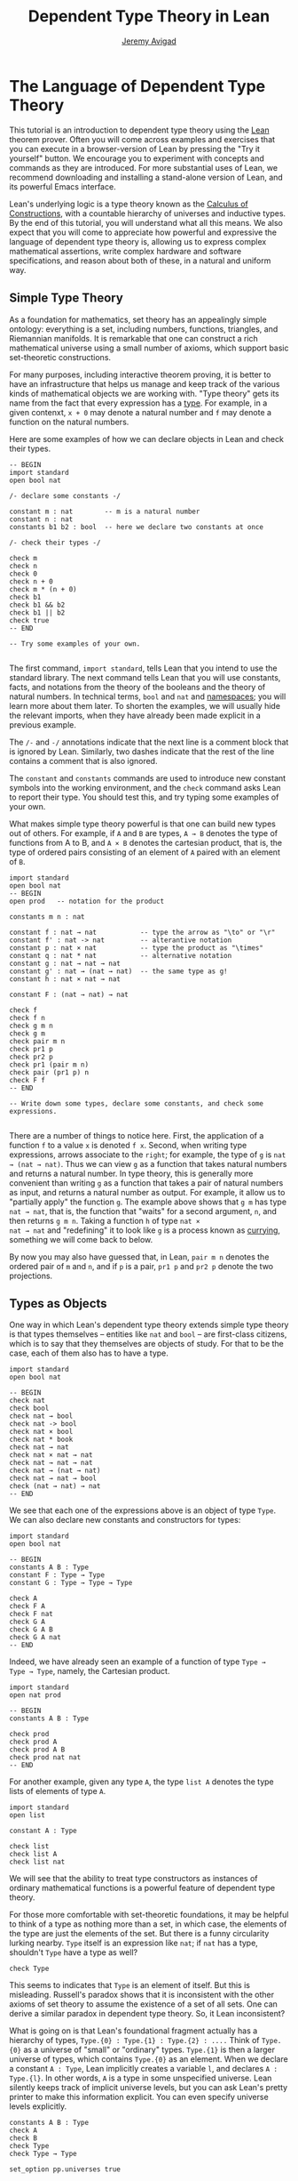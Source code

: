 #+Author: [[http://www.andrew.cmu.edu/user/avigad][Jeremy Avigad]]
#+HTML_HEAD: <link rel='stylesheet' href='css/tutorial.css'>
#+HTML_HEAD_EXTRA:<link rel='stylesheet' href='css/jquery-ui.css'>
#+HTML_HEAD_EXTRA:<script src='js/platform.js'></script>
#+HTML_HEAD_EXTRA:<script src='js/jquery-1.10.2.js'></script>
#+HTML_HEAD_EXTRA:<script src='js/jquery-ui.js'></script>
#+HTML_HEAD_EXTRA:<link rel='import' href='juicy-ace-editor.html'>
#+HTML_HEAD_EXTRA:<link rel='stylesheet' href='css/code.css'>
#+OPTIONS: toc:nil
#+Title: Dependent Type Theory in Lean

* The Language of Dependent Type Theory

This tutorial is an introduction to dependent type theory using the
_Lean_ theorem prover. Often you will come across examples and
exercises that you can execute in a browser-version of Lean by
pressing the "Try it yourself" button.  We encourage you to experiment
with concepts and commands as they are introduced. For more
substantial uses of Lean, we recommend downloading and installing a
stand-alone version of Lean, and its powerful Emacs interface.

Lean's underlying logic is a type theory known as the _Calculus of
Constructions_, with a countable hierarchy of universes and inductive
types. By the end of this tutorial, you will understand what all this
means. We also expect that you will come to appreciate how powerful
and expressive the language of dependent type theory is, allowing us
to express complex mathematical assertions, write complex hardware and
software specifications, and reason about both of these, in a natural
and uniform way.

** Simple Type Theory

As a foundation for mathematics, set theory has an appealingly simple
ontology: everything is a set, including numbers, functions,
triangles, and Riemannian manifolds. It is remarkable that one can
construct a rich mathematical universe using a small number of axioms,
which support basic set-theoretic constructions.

For many purposes, including interactive theorem proving, it is better
to have an infrastructure that helps us manage and keep track of the
various kinds of mathematical objects we are working with. "Type
theory" gets its name from the fact that every expression has a
_type_. For example, in a given contenxt, =x + 0= may denote a natural
number and =f= may denote a function on the natural numbers.

Here are some examples of how we can declare objects in Lean and
check their types.

#+BEGIN_SRC lean
-- BEGIN
import standard
open bool nat

/- declare some constants -/

constant m : nat        -- m is a natural number
constant n : nat
constants b1 b2 : bool  -- here we declare two constants at once

/- check their types -/

check m
check n
check 0
check n + 0
check m * (n + 0)
check b1
check b1 && b2
check b1 || b2
check true
-- END

-- Try some examples of your own.

#+END_SRC

The first command, =import standard=, tells Lean that you intend to
use the standard library. The next command tells Lean that you
will use constants, facts, and notations from the theory of the
booleans and the theory of natural numbers. In technical terms, =bool=
and =nat= and _namespaces_; you will learn more about them later. To
shorten the examples, we will usually hide the relevant imports, when 
they have already been made explicit in a previous example. 

The =/-= and =-/= annotations indicate that the next line is a comment
block that is ignored by Lean. Similarly, two dashes indicate that the
rest of the line contains a comment that is also ignored.

The =constant= and =constants= commands are used to introduce new
constant symbols into the working environment, and the =check= command
asks Lean to report their type. You should test this, and try typing
some examples of your own.

What makes simple type theory powerful is that one can build new types
out of others. For example, if =A= and =B= are types, =A → B= denotes
the type of functions from A to B, and =A × B= denotes the cartesian
product, that is, the type of ordered pairs consisting of an element
of =A= paired with an element of =B=.

#+BEGIN_SRC lean
import standard
open bool nat
-- BEGIN
open prod   -- notation for the product

constants m n : nat

constant f : nat → nat           -- type the arrow as "\to" or "\r"
constant f' : nat -> nat         -- alterantive notation
constant p : nat × nat           -- type the product as "\times"
constant q : nat * nat           -- alternative notation
constant g : nat → nat → nat
constant g' : nat → (nat → nat)  -- the same type as g!
constant h : nat × nat → nat

constant F : (nat → nat) → nat

check f
check f n
check g m n
check g m
check pair m n
check pr1 p
check pr2 p
check pr1 (pair m n)
check pair (pr1 p) n
check F f
-- END

-- Write down some types, declare some constants, and check some expressions.

#+END_SRC

There are a number of things to notice here. First, the application of
a function =f= to a value =x= is denoted =f x=. Second, when writing
type expressions, arrows associate to the =right=; for example, the
type of =g= is =nat → (nat → nat)=. Thus we can view =g= as a function
that takes natural numbers and returns a natural number. In type
theory, this is generally more convenient than writing =g= as a
function that takes a pair of natural numbers as input, and returns a
natural number as output. For example, it allow us to "partially
apply" the function =g=. The example above shows that =g m= has type
=nat → nat=, that is, the function that "waits" for a second argument,
=n=, and then returns =g m n=. Taking a function =h= of type =nat ×
nat → nat= and "redefining" it to look like =g= is a process known as
_currying_, something we will come back to below.

By now you may also have guessed that, in Lean, =pair m n= denotes the
ordered pair of =m= and =n=, and if =p= is a pair, =pr1 p= and =pr2 p=
denote the two projections.


** Types as Objects

One way in which Lean's dependent type theory extends simple type
theory is that types themselves -- entities like =nat= and =bool= --
are first-class citizens, which is to say that they themselves are
objects of study. For that to be the case, each of them also has to have a type.

#+BEGIN_SRC lean
import standard
open bool nat

-- BEGIN
check nat
check bool 
check nat → bool
check nat -> bool
check nat × bool
check nat * book          
check nat → nat  
check nat × nat → nat
check nat → nat → nat
check nat → (nat → nat)
check nat → nat → bool
check (nat → nat) → nat
-- END
#+END_SRC

We see that each one of the expressions above is an object of type
=Type=. We can also declare new constants and constructors for types:

#+BEGIN_SRC lean
import standard
open bool nat

-- BEGIN
constants A B : Type
constant F : Type → Type
constant G : Type → Type → Type

check A
check F A
check F nat
check G A
check G A B
check G A nat
-- END
#+END_SRC

Indeed, we have already seen an example of a function of type =Type →
Type → Type=, namely, the Cartesian product.

#+BEGIN_SRC lean
import standard
open nat prod

-- BEGIN
constants A B : Type

check prod
check prod A
check prod A B
check prod nat nat
-- END
#+END_SRC

For another example, given any type =A=, the type =list A= denotes the
type lists of elements of type =A=.

#+BEGIN_SRC lean
import standard
open list

constant A : Type

check list
check list A
check list nat
#+END_SRC

We will see that the ability to treat type constructors as instances
of ordinary mathematical functions is a powerful feature of dependent
type theory.

For those more comfortable with set-theoretic foundations, it may be
helpful to think of a type as nothing more than a set, in which case,
the elements of the type are just the elements of the set. But there
is a funny circularity lurking nearby. =Type= itself is an expression
like =nat=; if =nat= has a type, shouldn't =Type= have a type as well?

#+BEGIN_SRC lean
check Type
#+END_SRC

This seems to indicates that =Type= is an element of itself. But this
is misleading. Russell's paradox shows that it is inconsistent with
the other axioms of set theory to assume the existence of a set of all
sets. One can derive a similar paradox in dependent type theory. So,
it Lean inconsistent?

What is going on is that Lean's foundational fragment actually has a
hierarchy of types, =Type.{0} : Type.{1} : Type.{2} : ....= Think of
=Type.{0}= as a universe of "small" or "ordinary" types. =Type.{1}= is
then a larger universe of types, which contains =Type.{0}= as an
element. When we declare a constant =A : Type=, Lean implicitly
creates a variable =l=, and declares =A : Type.{l}=. In other words,
=A= is a type in some unspecified universe. Lean silently keeps track
of implicit universe levels, but you can ask Lean's pretty printer to
make this information explicit. You can even specify universe levels
explicitly.

#+BEGIN_SRC lean
constants A B : Type
check A
check B
check Type
check Type → Type

set_option pp.universes true

check A
check B
check Type
check Type → Type

universe variable u
constant C : Type.{u}
check C
check A → C
check Type → C
#+END_SRC

For most purposes, however, it will suffice to leave the "universe
management" to Lean.


** Function Abstraction and Evaluation

We have seen that if we have =m n : nat=, then we have =pair m n : nat
× nat=. This gives us a way of creating pairs of natural numbers.
Conversely, if we have =p : nat × nat=, then we have =pr1 p : nat= and
=pr2 : nat=. This gives us a way of "using" a pair, by extracting its
two components.

We already know how to "use" a function =f : A → B=: given =a : A=, we
have =f a : B=. But how do we create a function from another
expression?

The converse to application is a process known as "abstraction" or
"lambda abstraction." Suppose that if, by temporarily postulating a
variable =x : A=, we can construct an expression =t : B=. Then the
expression =fun x : A, t=, or, equivalently, =λx : A, t=, is an object
of type =A → B=. Think of this as the function from =A= to =B= which
maps any value =x= to the value =t=, which depends on =x=. For
example, in mathematics it is common to say "let =f= be the function
which maps any =x : nat= to =x + 5=". The expression =λx : nat, x + 5=
is just a symbolic representation of the right-hand side of this assignment.

#+BEGIN_SRC lean
import nat
open nat

check fun x : nat, x + 5
check λx : nat, x + 5
#+END_SRC

Here are some more abstract examples:
#+BEGIN_SRC lean
constants A B  : Type
constants a1 a2 : A
constants b1 b2 : B

constant F : A → A
constant G : A → B
constant H : A → B → A
constant P : A → A → bool

check fun x : A, F x
check λx : A, F x
check λx : A, F (F x)
check λx : A, H x b1
check λy : B, H a1 y
check λx : A, P (F (F x)) (H (F a1) b2)
check λx : A, λy : B, H (F x) y
#+END_SRC
Be sure to try out some of your own.

Some mathematically common examples of operations of functions can be
described in these terms. (Examples: Composition, identity, constant
function.)

Check type of application. (Some examples.)

Reduction. eval. (Some examples.)

In dependent type theory, other expressions reduce. Pairing and
projections. 3 + 2. Computational behavior. 

** Introducing Definitions

Declaring constants in the Lean environment is a good way to postulate
new objects to experiment with, but most of the time what we really
want to do is =define= new objects in Lean, and prove things about
them. 

Lean provides a mechanism to define new objects. Examples.

Parameters.

Leaving out type information, type inference.



** Dependent Types

We now have some rudimentary means to define functions and objects in
Lean, and we will gradually introduce you to many more. Our goal in
Lean is to _prove_ things about the object we define, and the next
chapter will introduce you to Lean's mechanisms for stating theorems
and constructing proofs. Let us remain on the topic of defining
objects in dependent type theory for a just a moment longer, in order
to explain what it that makes dependent type theory _dependent_, and
why that is useful.

The short answer is that what makes dependent type theory dependent is
that types can depend on parameters. You have already seen a nice
example of this: the type =list A= depends on the argument =A=; this
dependence is what distinguishes =list nat= and =list bool=.

Pi types and dependent functions.

Examples: cons, append, vec_add.

Sigma types. Pairing and projections.

Implicit arguments.
